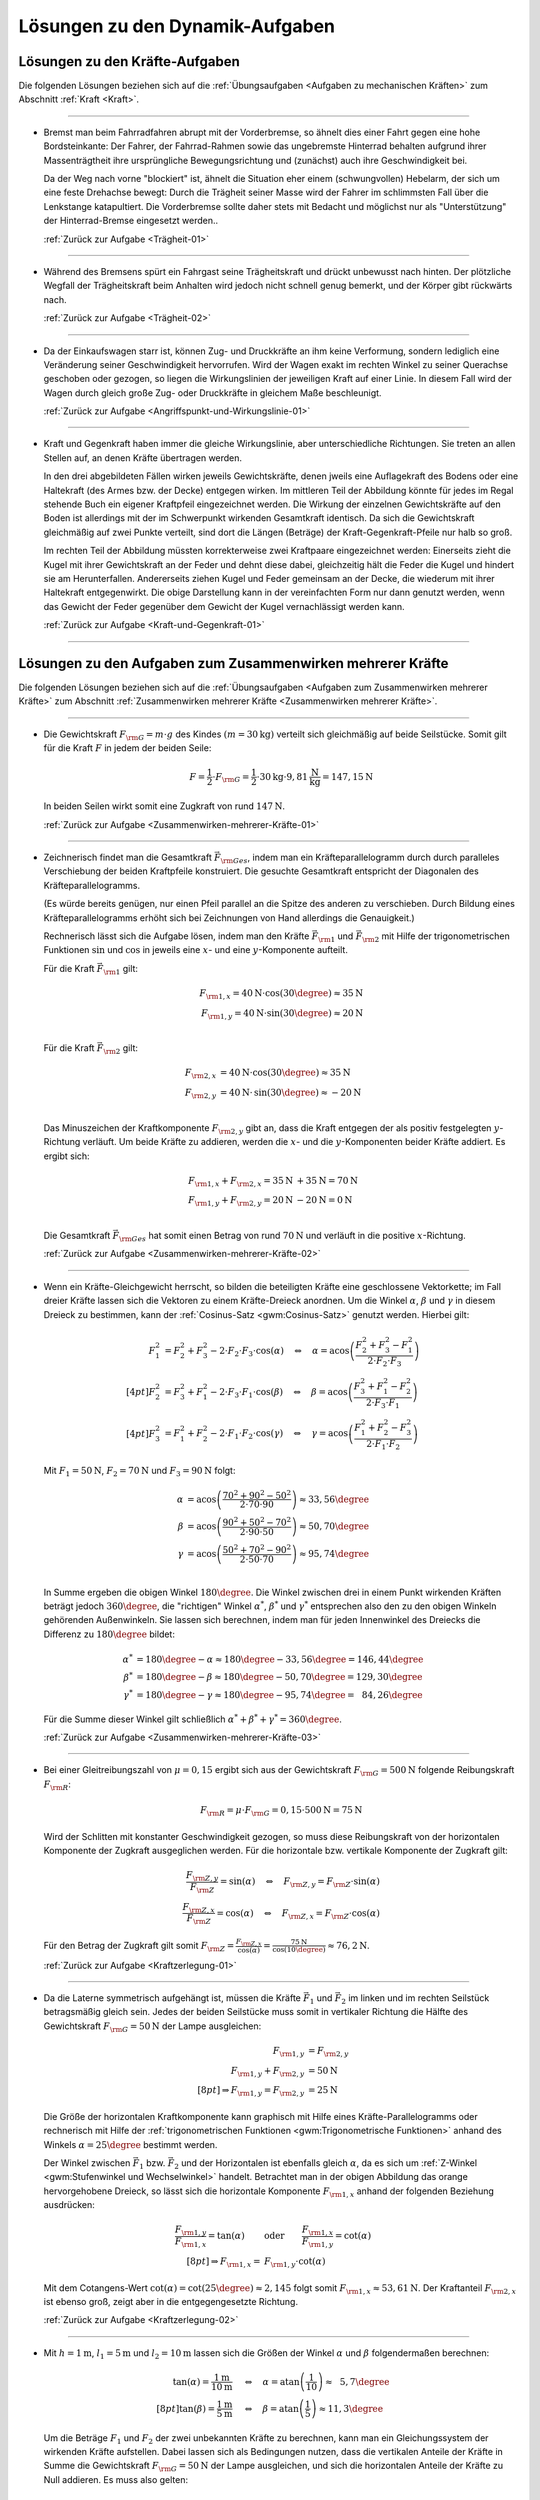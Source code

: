 
.. _Lösungen zu den Dynamik-Aufgaben:

Lösungen zu den Dynamik-Aufgaben
================================

.. _Lösungen zu den Kräfte-Aufgaben:

Lösungen zu den Kräfte-Aufgaben
-------------------------------

Die folgenden Lösungen beziehen sich auf die :ref:`Übungsaufgaben <Aufgaben zu
mechanischen Kräften>` zum Abschnitt :ref:`Kraft <Kraft>`.

----

.. _Trägheit-01-Lösung:

* Bremst man beim Fahrradfahren abrupt mit der Vorderbremse, so ähnelt dies
  einer Fahrt gegen eine hohe Bordsteinkante: Der Fahrer, der Fahrrad-Rahmen
  sowie das ungebremste Hinterrad behalten aufgrund ihrer Massenträgtheit
  ihre ursprüngliche Bewegungsrichtung und (zunächst) auch ihre
  Geschwindigkeit bei.

  Da der Weg nach vorne "blockiert" ist, ähnelt die Situation eher einem
  (schwungvollen) Hebelarm, der sich um eine feste Drehachse bewegt: Durch die
  Trägheit seiner Masse wird der Fahrer im schlimmsten Fall über die
  Lenkstange katapultiert. Die Vorderbremse sollte daher stets mit Bedacht und
  möglichst nur als "Unterstützung" der Hinterrad-Bremse eingesetzt werden..

  :ref:`Zurück zur Aufgabe <Trägheit-01>`

----

.. _Trägheit-02-Lösung:

* Während des Bremsens spürt ein Fahrgast seine Trägheitskraft und
  drückt unbewusst nach hinten. Der plötzliche Wegfall der Trägheitskraft
  beim Anhalten wird jedoch nicht schnell genug bemerkt, und der Körper gibt
  rückwärts nach.

  :ref:`Zurück zur Aufgabe <Trägheit-02>`

----

.. _Angriffspunkt-und-Wirkungslinie-01-Lösung:

* Da der Einkaufswagen starr ist, können Zug- und Druckkräfte an ihm keine
  Verformung, sondern lediglich eine Veränderung seiner Geschwindigkeit
  hervorrufen. Wird der Wagen exakt im rechten Winkel zu seiner Querachse
  geschoben oder gezogen, so liegen die Wirkungslinien der jeweiligen Kraft
  auf einer Linie. In diesem Fall wird der Wagen durch gleich große Zug- oder
  Druckkräfte in gleichem Maße beschleunigt.

  :ref:`Zurück zur Aufgabe <Angriffspunkt-und-Wirkungslinie-01>`

----

.. _Kraft-und-Gegenkraft-01-Lösung:

* Kraft und Gegenkraft haben immer die gleiche Wirkungslinie, aber
  unterschiedliche Richtungen. Sie treten an allen Stellen auf, an denen
  Kräfte übertragen werden.

  In den drei abgebildeten Fällen wirken jeweils Gewichtskräfte, denen
  jweils eine Auflagekraft des Bodens oder eine Haltekraft (des Armes bzw. der
  Decke) entgegen wirken. Im mittleren Teil der Abbildung könnte für jedes im
  Regal stehende Buch ein eigener Kraftpfeil eingezeichnet werden. Die Wirkung
  der einzelnen Gewichtskräfte auf den Boden ist allerdings mit der im
  Schwerpunkt wirkenden Gesamtkraft identisch. Da sich die Gewichtskraft
  gleichmäßig auf zwei Punkte verteilt, sind dort die Längen (Beträge) der
  Kraft-Gegenkraft-Pfeile nur halb so groß.

  .. image::
      ../../pics/mechanik/dynamik/kraft-und-gegenkraft-beispiele-1-loesung.png
      :align: center
      :width: 70%

  .. only:: html

      .. centered:: :download:`SVG: Kraft und Gegenkraft 1 (Lösung)
                    <../../pics/mechanik/dynamik/kraft-und-gegenkraft-beispiele-1-loesung.svg>`

  Im rechten Teil der Abbildung müssten korrekterweise zwei Kraftpaare
  eingezeichnet werden: Einerseits zieht die Kugel mit ihrer Gewichtskraft an
  der Feder und dehnt diese dabei, gleichzeitig hält die Feder die Kugel und
  hindert sie am Herunterfallen. Andererseits ziehen Kugel und Feder gemeinsam
  an der Decke, die wiederum mit ihrer Haltekraft entgegenwirkt. Die obige
  Darstellung kann in der vereinfachten Form nur dann genutzt werden, wenn das
  Gewicht der Feder gegenüber dem Gewicht der Kugel vernachlässigt werden
  kann.

  :ref:`Zurück zur Aufgabe <Kraft-und-Gegenkraft-01>`

----


.. _Lösungen zu den Aufgaben zum Zusammenwirken mehrerer Kräfte:

Lösungen zu den Aufgaben zum Zusammenwirken mehrerer Kräfte
-----------------------------------------------------------

Die folgenden Lösungen beziehen sich auf die :ref:`Übungsaufgaben <Aufgaben zum
Zusammenwirken mehrerer Kräfte>` zum Abschnitt :ref:`Zusammenwirken mehrerer
Kräfte <Zusammenwirken mehrerer Kräfte>`.

----

.. _Zusammenwirken-mehrerer-Kräfte-01-Lösung:

* Die Gewichtskraft :math:`F _{\rm{G}} = m \cdot g` des Kindes :math:`(m =
  \unit[30]{kg})` verteilt sich gleichmäßig auf beide Seilstücke. Somit gilt
  für die Kraft :math:`F` in jedem der beiden Seile:

  .. math::

      F = \frac{1}{2} \cdot F _{\rm{G}} = \frac{1}{2} \cdot \unit[30]{kg}
      \cdot \unit[9,81]{\frac{N}{kg}} = \unit[147,15]{N}

  In beiden Seilen wirkt somit eine Zugkraft von rund :math:`\unit[147]{N}`.

  :ref:`Zurück zur Aufgabe <Zusammenwirken-mehrerer-Kräfte-01>`

----

.. _Zusammenwirken-mehrerer-Kräfte-02-Lösung:

* Zeichnerisch findet man die Gesamtkraft :math:`\vec{F} _{\rm{Ges}}`, indem
  man ein Kräfteparallelogramm durch durch paralleles Verschiebung der beiden
  Kraftpfeile konstruiert. Die gesuchte Gesamtkraft entspricht der Diagonalen
  des Kräfteparallelogramms.

  (Es würde bereits genügen, nur einen Pfeil parallel an die Spitze des
  anderen zu verschieben. Durch Bildung eines Kräfteparallelogramms erhöht
  sich bei Zeichnungen von Hand allerdings die Genauigkeit.)

  .. image:: ../../pics/mechanik/dynamik/kraftaddition-kinder-schlitten-loesung.png
      :width: 60%
      :align: center

  .. only:: html

      .. centered:: :download:`SVG: Kraftaddition Schlitten (Lösung)
                    <../../pics/mechanik/dynamik/kraftaddition-kinder-schlitten-loesung.svg>`

  Rechnerisch lässt sich die Aufgabe lösen, indem man den Kräfte
  :math:`\vec{F} _{\rm{1}}` und :math:`\vec{F} _{\rm{2}}` mit Hilfe der
  trigonometrischen Funktionen :math:`\sin{}` und :math:`\cos{}` in jeweils
  eine :math:`x`- und eine :math:`y`-Komponente aufteilt.

  Für die Kraft :math:`\vec{F} _{\rm{1}}` gilt:

  .. math::

      F _{\rm{1,x}} = \unit[40]{N} \cdot \cos{(30\degree)} \approx \unit[35]{N}\\
      F _{\rm{1,y}} = \unit[40]{N} \cdot \sin{(30\degree)} \approx \unit[20]{N}\\

  Für die Kraft :math:`\vec{F} _{\rm{2}}` gilt:

  .. math::

      F _{\rm{2,x}} &= \unit[40]{N} \cdot \cos{(30\degree)} \approx \unit[35]{N}\\
      F _{\rm{2,y}} &= \unit[40]{N} \cdot \,\sin{(30\degree)} \approx \unit[-20]{N}\\

  Das Minuszeichen der Kraftkomponente :math:`F _{\rm{2,y}}` gibt an, dass die
  Kraft entgegen der als positiv festgelegten :math:`y`-Richtung verläuft. Um
  beide Kräfte zu addieren, werden die :math:`x`- und die
  :math:`y`-Komponenten beider Kräfte addiert. Es ergibt sich:

  .. math::

      F _{\rm{1,x}} + F _{\rm{2,x}} = \unit[35]{N} &+ \unit[35]{N} =
      \unit[70]{N} \\
      F _{\rm{1,y}} + F _{\rm{2,y}} = \unit[20]{N} &- \unit[20]{N} =
      \unit[0]{N} \\

  Die Gesamtkraft :math:`\vec{F} _{\rm{Ges}}` hat somit einen Betrag von
  rund :math:`\unit[70]{N}` und verläuft in die positive :math:`x`-Richtung.

  :ref:`Zurück zur Aufgabe <Zusammenwirken-mehrerer-Kräfte-02>`

----

.. _Zusammenwirken-mehrerer-Kräfte-03-Lösung:

* Wenn ein Kräfte-Gleichgewicht herrscht, so bilden die beteiligten Kräfte
  eine geschlossene Vektorkette; im Fall dreier Kräfte lassen sich die Vektoren
  zu einem Kräfte-Dreieck anordnen. Um die Winkel :math:`\alpha`, :math:`\beta`
  und :math:`\gamma` in diesem Dreieck zu bestimmen, kann der :ref:`Cosinus-Satz
  <gwm:Cosinus-Satz>` genutzt werden. Hierbei gilt:

  .. math::

      F_1^2 &= F_2^2 + F_3^2 - 2 \cdot F_2 \cdot F_3 \cdot \cos{(\alpha)} \quad
      \Leftrightarrow \quad \alpha = \text{acos}\left( \frac{F_2^2 + F_3^2 -
      F_1^2}{2 \cdot F_2 \cdot F_3}\right) \\[4pt]
      F_2^2 &= F_3^2 + F_1^2 - 2 \cdot F_3 \cdot F_1 \cdot \cos{(\beta)} \quad
      \Leftrightarrow \quad \beta = \text{acos}\left( \frac{F_3^2 + F_1^2 -
      F_2^2}{2 \cdot F_3 \cdot F_1}\right) \\[4pt]
      F_3^2 &= F_1^2 + F_2^2 - 2 \cdot F_1 \cdot F_2 \cdot \cos{(\gamma)} \quad
      \Leftrightarrow \quad \gamma = \text{acos}\left( \frac{F_1^2 + F_2^2 -
      F_3^2}{2 \cdot F_1 \cdot F_2}\right)

  Mit :math:`F_1 = \unit[50]{N}`, :math:`F_2 = \unit[70]{N}` und :math:`F_3 =
  \unit[90]{N}` folgt:

  .. math::

      \alpha &= \text{acos}\left( \frac{70^2 + 90^2 - 50^2}{2 \cdot 70 \cdot
      90}\right) \approx 33,56 \degree \\
      \beta &= \text{acos}\left( \frac{90^2 + 50^2 - 70^2}{2 \cdot 90 \cdot
      50}\right) \approx 50,70 \degree \\
      \gamma &= \text{acos}\left( \frac{50^2 + 70^2 - 90^2}{2 \cdot 50 \cdot
      70}\right) \approx 95,74 \degree \\

  In Summe ergeben die obigen Winkel :math:`180 \degree`. Die Winkel zwischen
  drei in einem Punkt wirkenden Kräften beträgt jedoch :math:`360 \degree`, die
  "richtigen" Winkel :math:`\alpha ^{*}`, :math:`\beta ^{*}` und :math:`\gamma
  ^{*}` entsprechen also den zu den obigen Winkeln gehörenden Außenwinkeln. Sie
  lassen sich berechnen, indem man für jeden Innenwinkel des Dreiecks die
  Differenz zu :math:`180 \degree` bildet:

  .. math::

      \alpha ^{*} &= 180 \degree - \alpha \approx  180 \degree - 33,56 \degree =
      146,44 \degree \\
      \beta ^{*} &= 180 \degree - \beta \approx  180 \degree - 50,70 \degree =
      129,30 \degree \\
      \gamma ^{*} &= 180 \degree - \gamma \approx  180 \degree - 95,74 \degree =
      \phantom{1}84,26 \degree

  Für die Summe dieser Winkel gilt schließlich :math:`\alpha ^{*} + \beta ^{*} +
  \gamma ^{*} = 360 \degree`.


  :ref:`Zurück zur Aufgabe <Zusammenwirken-mehrerer-Kräfte-03>`

----

.. _Kraftzerlegung-01-Lösung:

* Bei einer Gleitreibungszahl von  :math:`\mu = 0,15` ergibt sich aus der
  Gewichtskraft :math:`F _{\rm{G}} = \unit[500]{N}` folgende Reibungskraft
  :math:`F _{\rm{R}}`:

  .. math::

      F _{\rm{R}} = \mu \cdot F _{\rm{G}} = 0,15 \cdot \unit[500]{N} = \unit[75]{N}

  .. image:: ../../pics/mechanik/dynamik/kraftzerlegung-schlitten-loesung.png
      :width: 60%
      :align: center

  .. only:: html

      .. centered:: :download:`SVG: Kraftzerlegung beim Ziehen eines Schlittens (Lösung)
                    <../../pics/mechanik/dynamik/kraftzerlegung-schlitten-loesung.svg>`

  Wird der Schlitten mit konstanter Geschwindigkeit gezogen, so muss diese
  Reibungskraft von der horizontalen Komponente der Zugkraft ausgeglichen
  werden. Für die horizontale bzw. vertikale Komponente der Zugkraft gilt:

  .. math::

      \frac{F _{\rm{Z,y}}}{F _{\rm{Z}}} = \sin{(\alpha)} \quad \Leftrightarrow
      \quad F _{\rm{Z,y}} = F _{\rm{Z}} \cdot \sin{(\alpha)} \\
      \frac{F _{\rm{Z,x}}}{F _{\rm{Z}}} = \cos{(\alpha)} \quad \Leftrightarrow
      \quad F _{\rm{Z,x}} = F _{\rm{Z}} \cdot \cos{(\alpha)}

  Für den Betrag der Zugkraft gilt somit :math:`F _{\rm{Z}} = \frac{F
  _{\rm{Z,x}}}{\cos{(\alpha)}} = \frac{\unit[75]{N}}{\cos{(10 \degree)}}
  \approx \unit[76,2]{N}`.

  :ref:`Zurück zur Aufgabe <Kraftzerlegung-01>`

----

.. _Kraftzerlegung-02-Lösung:

* Da die Laterne symmetrisch aufgehängt ist, müssen die Kräfte
  :math:`\vec{F}_1` und :math:`\vec{F}_2` im linken und im rechten Seilstück
  betragsmäßig gleich sein. Jedes der beiden Seilstücke muss somit in
  vertikaler Richtung die Hälfte des Gewichtskraft :math:`F _{\rm{G}} =
  \unit[50]{N}` der Lampe ausgleichen:

  .. math::

      F _{\rm{1,y}} &= F _{\rm{2,y}} \\
      F _{\rm{1,y}} + F _{\rm{2,y}} &= \unit[50]{N}\\[8pt]
      \Rightarrow F _{\rm{1,y}} = F _{\rm{2,y}} &= \unit[25]{N}

  Die Größe der horizontalen Kraftkomponente kann graphisch mit Hilfe eines
  Kräfte-Parallelogramms oder rechnerisch mit Hilfe der :ref:`trigonometrischen
  Funktionen <gwm:Trigonometrische Funktionen>` anhand des Winkels :math:`\alpha
  = 25 \degree` bestimmt werden.

  .. image:: ../../pics/mechanik/dynamik/kraftzerlegung-strassenlampe-loesung.png
      :align: center
      :width: 60%

  .. only:: html

       .. centered:: :download:`SVG: Kraftzerlegung am Beispiel einer Straßenlaterne (Lösung)
                      <../../pics/mechanik/dynamik/kraftzerlegung-strassenlampe-loesung.svg>`


  Der Winkel zwischen :math:`\vec{F}_1` bzw. :math:`\vec{F}_2` und der
  Horizontalen ist ebenfalls gleich :math:`\alpha`, da es sich um
  :ref:`Z-Winkel <gwm:Stufenwinkel und Wechselwinkel>` handelt.
  Betrachtet man in der obigen Abbildung das orange hervorgehobene Dreieck, so
  lässt sich die horizontale Komponente :math:`F _{\rm{1,x}}` anhand der
  folgenden Beziehung ausdrücken:

  .. math::

      \frac{F _{\rm{1,y}}}{F _{\rm{1,x}}} = \tan{(\alpha)} \qquad &\text{oder} \qquad
      \frac{F _{\rm{1,x}}}{F _{\rm{1,y}}} = \cot{(\alpha)} \\[8pt]
      \Rightarrow F _{\rm{1,x}} = &F _{\rm{1,y}} \cdot \text{cot}(\alpha)

  Mit dem Cotangens-Wert :math:`\text{cot}(\alpha) = \text{cot}(25 \degree)
  \approx 2,145` folgt somit :math:`F _{\rm{1,x}} \approx \unit[53,61]{N}`.
  Der Kraftanteil :math:`F _{\rm{2,x}}` ist ebenso groß, zeigt aber in die
  entgegengesetzte Richtung.

  :ref:`Zurück zur Aufgabe <Kraftzerlegung-02>`

----

.. _Kraftzerlegung-03-Lösung:

* Mit :math:`h= \unit[1]{m}`, :math:`l_1 = \unit[5]{m}` und :math:`l_2 =
  \unit[10]{m}` lassen sich die Größen der Winkel :math:`\alpha` und
  :math:`\beta` folgendermaßen berechnen:

  .. math::

      \tan{(\alpha)} = \frac{\unit[1]{m}}{\unit[10]{m}} \quad &\Leftrightarrow \quad
      \alpha = \text{atan}\left(\frac{1}{10}\right) \approx \phantom{1}5,7 \degree \\[8pt]
      \tan{(\beta)} = \frac{\unit[1]{m}}{\unit[5]{m}} \quad &\Leftrightarrow \quad
      \beta = \text{atan}\left(\frac{1}{5}\right) \approx 11,3 \degree

  Um die Beträge :math:`F_1` und :math:`F_2` der zwei unbekannten Kräfte zu
  berechnen, kann man ein Gleichungssystem der wirkenden Kräfte aufstellen.
  Dabei lassen sich als Bedingungen nutzen, dass die vertikalen Anteile der
  Kräfte in Summe die Gewichtskraft :math:`F _{\rm{G}} = \unit[50]{N}` der Lampe
  ausgleichen, und sich die horizontalen Anteile der Kräfte zu Null addieren. Es
  muss also gelten:

  .. math::

      F_1  \cdot \sin{(\alpha)} + F_2 \cdot \sin{(\beta)} &= \unit[50]{N} \\
      -F_1  \cdot \cos{(\alpha)} + F_2 \cdot \cos{(\beta)} &= \unit[\phantom{5}0]{N} \\

  .. image:: ../../pics/mechanik/dynamik/kraftzerlegung-strassenlampe-asymmetrisch-loesung.png
      :align: center
      :width: 60%

  .. only:: html

       .. centered:: :download:`SVG: Asymmetrische Kraftzerlegung am Beispiel einer Straßenlaterne (Lösung)
                      <../../pics/mechanik/dynamik/kraftzerlegung-strassenlampe-asymmetrisch-loesung.svg>`

  Um dieses Gleichungssystem zu lösen, kann beispielsweise die zweite Gleichung
  nach :math:`F_1` aufgelöst werden:

  .. math::

      F_1 = \frac{F_2 \cdot \cos{(\beta)}}{\cos{(\alpha)}}

  Dieser Ausdruck für :math:`F_1` kann anschließend in die erste Gleichung
  eingesetzt werden. Es folgt:

  .. math::

      \frac{F_2 \cdot \cos{(\beta)}}{\cos{(\alpha)}} \cdot \sin{(\alpha)} + F_2
      \cdot \sin{(\beta)} &= \unit[50]{N} \\[5pt]
      F_2 \cdot \left( \frac{\cos{(\beta)}}{\cos{(\alpha)}} \cdot \sin{(\alpha)}
      + \sin{(\beta)}\right) &= \unit[50]{N} \\[10pt]

  Man erhält damit als allgemeine Lösungsformeln:

  .. math::

        \Rightarrow F_2 &= \frac{\unit[50]{N}}{\left(
        \frac{\cos{(\beta)}}{\cos{(\alpha)}} \cdot \sin{(\alpha)} +
        \sin{(\beta)}\right)}\\[5pt]
        \Rightarrow F_1 &= \frac{\unit[50]{N}}{\left(
        \frac{\cos{(\beta)}}{\cos{(\alpha)}} \cdot \sin{(\alpha)} +
        \sin{(\beta)}\right)} \cdot \frac{\cos{(\beta)}}{\cos{(\alpha)}}

  Setzt man hier :math:`\alpha \approx 5,7 \degree` und :math:`\beta \approx
  11,3 \degree` ein, so erhält man :math:`F _2 \approx \unit[169,0]{N}` und
  :math:`F_1 \approx \unit[167,5]{N}`.

  Diese Lösung kann ebenfalls (wesentlich schneller!) gefunden werden, wenn man
  feststellt, dass die in der folgenden Abbildung farblich hervorgehobenen
  Dreiecke :ref:`kongruent <gwm:Kongruenzabbildungen>` sind. Damit folgt mit
  Hilfe des :ref:`Sinus-Satzes <gwm:Sinus-Satz>` unmittelbar:

  .. image:: ../../pics/mechanik/dynamik/kraftzerlegung-strassenlampe-asymmetrisch-loesung-2.png
      :align: center
      :width: 60%

  .. only:: html

       .. centered:: :download:`SVG: Asymmetrische Kraftzerlegung am Beispiel einer Straßenlaterne (Lösung)
                      <../../pics/mechanik/dynamik/kraftzerlegung-strassenlampe-asymmetrisch-loesung-2.svg>`

  .. math::

      \frac{F_{\mathrm{G}}}{ \sin{(\alpha + \beta)}} = \frac{F_1}{ \sin{(90
      \degree - \beta)}} \quad &\Longleftrightarrow \quad F_1 =
      \frac{F_{\mathrm{G}}}{ \sin{(\alpha + \beta)}} \cdot \sin{(90 \degree -
      \beta)} \\
      \frac{F_{\mathrm{G}}}{ \sin{(\alpha + \beta)}} = \frac{F_2}{ \sin{(90
      \degree - \alpha)}} \quad &\Longleftrightarrow \quad F_2 =
      \frac{F_{\mathrm{G}}}{ \sin{(\alpha + \beta)}} \cdot \sin{(90 \degree -
      \alpha)} \\

  Auch hier liefert ein Einsetzen der Werte  :math:`\alpha \approx 5,7 \degree`
  und :math:`\beta \approx 11,3 \degree` die Werte :math:`F_1 \approx
  \unit[167,5]{N}` und :math:`F _2 \approx \unit[169,0]{N}`.

  Die an den beiden Seilstücken ziehenden Kräfte sind also jeweils deutlich
  größer als die Gewichtskraft der Lampe. Da :math:`\beta > \alpha` ist, hat die
  Kraft :math:`F_2` einen größeren Kraftteil in vertikaler Richtung als
  :math:`F_1`.

  :ref:`Zurück zur Aufgabe <Kraftzerlegung-03>`

----


.. _Lösungen zu den Aufgaben zu Arten mechanischer Kräfte:

Lösungen zu den Aufgaben zu Arten mechanischer Kräfte
-----------------------------------------------------

Die folgenden Lösungen beziehen sich auf die :ref:`Übungsaufgaben <Aufgaben zu
Arten mechanischer Kräfte>` zum Abschnitt :ref:`Arten mechanischer Kräfte <Arten
mechanischer Kräfte>`.

----

.. _Gewichtskraft-01-Lösung:

* Um die Gewichtskraft :math:`F _{\rm{G}}` zu berechnen, die einer Masse
  :math:`m` entspricht, muss diese mit dem jeweiligen Ortsfaktor :math:`g`
  multipliziert werden. Für die Erde gilt mit :math:`m = \unit[1]{kg}` und
  :math:`g _{\rm{Erde}} = \unit[9,81]{N/kg}`:

  .. math::

      F _{\rm{G, Erde}} = \unit[1]{kg} \cdot \unit[9,81]{\frac{N}{kg} } =
      \unit[9,81]{N}

  Auf dem Mond gilt für den Ortsfaktor :math:`g _{\rm{Mond}} =
  \unit[1,60]{\frac{N}{kg} }` und somit:

  .. math::

      F _{\rm{G, Mond}} = \unit[1]{kg} \cdot \unit[1,60]{\frac{N}{kg} } =
      \unit[1,60]{N}

  Die Gewichtskraft der :math:`\unit[1]{kg}`-Masse ist auf der Erde mit
  :math:`F _{\rm{G, Erde}} = \unit[9,81]{N}` somit etwa :math:`6` mal größer
  als die Gewichtskraft :math:`F _{\rm{G, Mond}} = \unit[1,60]{N}` der
  gleichen Masse auf dem Mond.

  :ref:`Zurück zur Aufgabe <Gewichtskraft-01>`

----

.. _Gewichtskraft-02-Lösung:

* Der Ortsfaktor auf dem Mond ist :math:`g _{\rm{Mond}} = \unit[1,60]{N/kg}`,
  der Ortsfaktor auf der Erde ist :math:`g _{\rm{Erde}} = \unit[9,81]{N/kg}`.
  Der Astronaut spürt auf der Erde somit eine :math:`9,81 / 1,60 \approx
  6,13`-fache Gewichtskraft:

  .. math::

      F _{\rm{G, Erde}} = \unit[130]{N} \cdot \frac{\unit[9,81]{\frac{N}{kg}
      }}{\unit[1,60]{\frac{N}{kg} }} \approx  \unit[130]{N} \cdot 6,13 \approx
      \unit[797]{N}

  Die Masse des Astronauten lässt sich berechnen, indem man seine
  Gewichtskraft durch den jeweiligen Ortsfaktor teilt:

  .. math::

      m = \frac{\unit[130]{N}}{\unit[1,60]{\frac{N}{kg} }} =
      \frac{\unit[797]{N}}{\unit[9,81]{\frac{N}{kg} }} = \unit[81,25]{kg}

  Die Masse des Astronauten beträgt somit :math:`m = \unit[81,25]{kg}`.

  :ref:`Zurück zur Aufgabe <Gewichtskraft-02>`

----

.. _Reibung-01-Lösung:

* Ohne Reibung würden die Füße --  extremer als auf Eis -- unkontrollierbar
  über den Boden gleiten.

  Tatsächlich muss die Erde immer "dagegen halten", wenn ein Körper (durch
  Muskelkraft oder einen Motor) in eine bestimmte Richtung beschleunigt werden
  soll. Ohne Reibung würde die Erde keine Kraft spüren, und damit wäre auch
  die Gegenkraft der Erde auf den Körper gleich Null. Der Körper erfährt somit
  keine Beschleunigung.

  :ref:`Zurück zur Aufgabe <Reibung-01>`

----

.. _Reibung-02-Lösung:

* Um die Holzkiste in Bewegung zu versetzen, muss ihre Haftreibungskraft
  :math:`F _{\rm{R,H}}` überwunden werden. Setzt man die Masse :math:`m =
  \unit[50]{kg}` und die Haftreibungszahl :math:`\mu _{\rm{H}} =
  \unit[0,54]{}` in die Haftreibungs-Gleichung ein, so ergibt sich:

  .. math::

      F _{\rm{R,H}} = \mu _{\rm{H}} \cdot F _{\rm{G}} = 0,54 \cdot \unit[50]{kg}
      \cdot \unit[9,81]{\frac{N}{kg}} \approx \unit[265]{N}

  Es muss somit eine Kraft :math:`F \ge \unit[265]{N}` aufgebracht werden, um
  die Kiste in Bewegung zu versetzen. Um das Gleiten aufrecht zu erhalten,
  muss nur die Gleitreibungskraft :math:`F _{\rm{R,G}}` ausgeglichen werden:

  .. math::

      F _{\rm{R,G}} = \mu _{\rm{G}} \cdot F _{\rm{G}} = 0,34 \cdot \unit[50]{kg}
      \cdot \unit[9,81]{\frac{N}{kg}} \approx \unit[167]{N}

  Somit gilt für die zum (Weiter-)Gleiten der Kiste nötige Kraft :math:`F \ge
  \unit[167]{N}`.

  :ref:`Zurück zur Aufgabe <Reibung-02>`

----

.. _Hookesches-Gesetz-01-Lösung:

* Die Federkonstante :math:`k` einer Schraubenfeder ist gleich dem Verhältnis
  aus der auf sie wirkenden Kraft :math:`F` und der resultierenden
  Längenänderung :math:`\Delta s`:

  .. math::

      k = \frac{F}{\Delta s}

  Setzt man die Werte :math:`F = \unit[1]{N}` und :math:`\Delta s =
  \unit[33]{cm} = \unit[0,33]{m}` ein, erhält man:

  .. math::

      k = \frac{\unit[1]{N}}{\unit[0,33]{m}} = \unit[0,33]{\frac{N}{m} }

  Die Federkonstante :math:`k` beträgt somit  :math:`\unit[0,33]{\frac{N}{m} }`.

  :ref:`Zurück zur Aufgabe <Hookesches-Gesetz-01>`

----

.. _Hookesches-Gesetz-02-Lösung:

* Für den Betrag der zum Dehnen einer Feder nötigen Spannkraft :math:`F
  _{\rm{S}}` gilt mit :math:`k = \unit[40]{N/m}` und :math:`s = \unit[12]{cm}
  = \unit[0,12]{m}`:

  .. math::

      F _{\rm{S}} = k \cdot s = \unit[40]{\frac{N}{m} } \cdot \unit[0,12]{m} =
      \unit[4,8]{N}

  Es ist somit eine Kraft von :math:`\unit[4,8]{N}` nötig, um die
  Schraubenfeder :math:`\unit[12]{cm}` weit zu dehnen.

  :ref:`Zurück zur Aufgabe <Hookesches-Gesetz-02>`

----

.. _Hookesches-Gesetz-03-Lösung:

* Die Dehnung :math:`s` einer Feder lässt sich anhand der bekannten
  Federhärte :math:`k = \unit[650]{N/m}` und der wirkenden Kraft :math:`F =
  \unit[20]{N}` wie folgt berechnen:

  .. math::

      F _{\rm{s}} = k \cdot s \quad \Longleftrightarrow \quad s = \frac{F
      _{\rm{s}}}{k}

  .. math::

      s = \frac{F _{\rm{S}}}{k} = \frac{\unit[20]{N}}{\unit[650]{\frac{N}{m}
      }} \approx \unit[0,031]{m}

  Die Schraubenfeder wird somit um :math:`\unit[0,031]{m} = \unit[3,1]{cm}`
  gedehnt.

  :ref:`Zurück zur Aufgabe <Hookesches-Gesetz-03>`

----

.. _Radialkraft-01-Lösung:

* Damit das Fahrzeug nicht aus der Kurve gleitet, muss die Haftreibungskraft
  :math:`F _{\rm{H}}` zwischen der Straße und den Reifen mindestens genauso
  groß sein wie die zum Durchfahren der Kurve nötige Radialkraft :math:`F
  _{\rm{rad}}`, es muss also gelten:

  .. math::

      F _{\rm{H}} &= F _{\rm{rad}} \\[4pt]
      \mu _{\rm{H}} \cdot m \cdot g &= m \cdot \frac{v^2}{r} \\
      \Rightarrow r &= \frac{v^2}{\mu _{\rm{H}}\cdot g} \\

  Der Mindestradius :math:`r` der Kurvenbahn beim Durchfahren mit einer
  bestimmten Geschwindigkeit :math:`v` ist also unabhängig von der
  Fahrzeugmasse. Mit :math:`v = \unit[36]{km/h} = \unit[10]{m/s}`, :math:`\mu
  _{\rm{H}} = 0,8` und :math:`g = \unit[9,81]{\frac{m}{s^2}}` folgt:

  .. math::

      r = \frac{v^2}{ \mu _{\rm{H}} \cdot g} =
      \frac{\left(\unit[10]{\frac{m}{s}}\right)^2 }{0,8 \cdot
      \unit[9,81]{\frac{m}{s^2}}} \approx \unit[12,75]{m}

  Der Mindestradius beträgt somit knapp :math:`\unit[13]{m}`.

  :ref:`Zurück zur Aufgabe <Radialkraft-01>`

.. raw:: latex

    \rule{\linewidth}{0.5pt}

.. raw:: html

    <hr/>

.. only:: html

    :ref:`Zurück zum Skript <Dynamik>`

